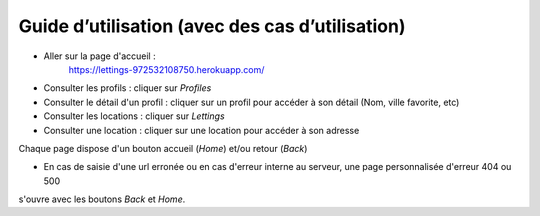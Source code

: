 Guide d’utilisation (avec des cas d’utilisation)
================================================

* Aller sur la page d'accueil :
    https://lettings-972532108750.herokuapp.com/

* Consulter les profils : cliquer sur *Profiles*

* Consulter le détail d'un profil : cliquer sur un profil pour accéder à son détail (Nom, ville favorite, etc)

* Consulter les locations : cliquer sur *Lettings*

* Consulter une location : cliquer sur une location pour accéder à son adresse

Chaque page dispose d'un bouton accueil (*Home*) et/ou retour (*Back*)

.. image:: _static/home.png

* En cas de saisie d'une url erronée ou en cas d'erreur interne au serveur, une page personnalisée d'erreur 404 ou 500 
s'ouvre avec les boutons *Back* et *Home*.   